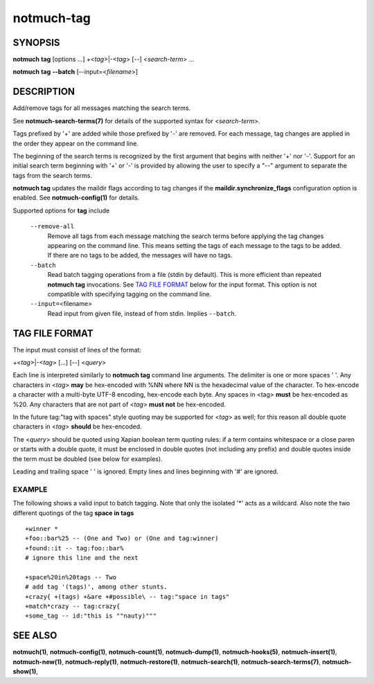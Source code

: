 ===========
notmuch-tag
===========

SYNOPSIS
========

**notmuch** **tag** [options ...] +<*tag*>|-<*tag*> [--] <*search-term*> ...

**notmuch** **tag** **--batch** [--input=<*filename*>]

DESCRIPTION
===========

Add/remove tags for all messages matching the search terms.

See **notmuch-search-terms(7)** for details of the supported syntax for
<*search-term*\ >.

Tags prefixed by '+' are added while those prefixed by '-' are removed.
For each message, tag changes are applied in the order they appear on
the command line.

The beginning of the search terms is recognized by the first argument
that begins with neither '+' nor '-'. Support for an initial search term
beginning with '+' or '-' is provided by allowing the user to specify a
"--" argument to separate the tags from the search terms.

**notmuch tag** updates the maildir flags according to tag changes if
the **maildir.synchronize\_flags** configuration option is enabled. See
**notmuch-config(1)** for details.

Supported options for **tag** include

    ``--remove-all``
        Remove all tags from each message matching the search terms
        before applying the tag changes appearing on the command line.
        This means setting the tags of each message to the tags to be
        added. If there are no tags to be added, the messages will have
        no tags.

    ``--batch``
        Read batch tagging operations from a file (stdin by default).
        This is more efficient than repeated **notmuch tag**
        invocations. See `TAG FILE FORMAT <#tag_file_format>`__ below
        for the input format. This option is not compatible with
        specifying tagging on the command line.

    ``--input=``\ <filename>
        Read input from given file, instead of from stdin. Implies
        ``--batch``.

TAG FILE FORMAT
===============

The input must consist of lines of the format:

+<*tag*\ >\|-<*tag*\ > [...] [--] <*query*\ >

Each line is interpreted similarly to **notmuch tag** command line
arguments. The delimiter is one or more spaces ' '. Any characters in
<*tag*\ > **may** be hex-encoded with %NN where NN is the hexadecimal
value of the character. To hex-encode a character with a multi-byte
UTF-8 encoding, hex-encode each byte. Any spaces in <tag> **must** be
hex-encoded as %20. Any characters that are not part of <*tag*\ > **must
not** be hex-encoded.

In the future tag:"tag with spaces" style quoting may be supported for
<*tag*\ > as well; for this reason all double quote characters in
<*tag*\ > **should** be hex-encoded.

The <*query*\ > should be quoted using Xapian boolean term quoting
rules: if a term contains whitespace or a close paren or starts with a
double quote, it must be enclosed in double quotes (not including any
prefix) and double quotes inside the term must be doubled (see below for
examples).

Leading and trailing space ' ' is ignored. Empty lines and lines
beginning with '#' are ignored.

EXAMPLE
-------

The following shows a valid input to batch tagging. Note that only the
isolated '\*' acts as a wildcard. Also note the two different quotings
of the tag **space in tags**

::

    +winner *
    +foo::bar%25 -- (One and Two) or (One and tag:winner)
    +found::it -- tag:foo::bar%
    # ignore this line and the next

    +space%20in%20tags -- Two
    # add tag '(tags)', among other stunts.
    +crazy{ +(tags) +&are +#possible\ -- tag:"space in tags"
    +match*crazy -- tag:crazy{
    +some_tag -- id:"this is ""nauty)"""

SEE ALSO
========

**notmuch(1)**,
**notmuch-config(1)**,
**notmuch-count(1)**,
**notmuch-dump(1)**,
**notmuch-hooks(5)**,
**notmuch-insert(1)**,
**notmuch-new(1)**,
**notmuch-reply(1)**,
**notmuch-restore(1)**,
**notmuch-search(1)**,
**notmuch-search-terms(7)**,
**notmuch-show(1)**,
